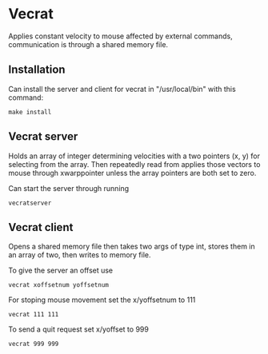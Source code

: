 * Vecrat
Applies constant velocity to mouse affected by external commands, communication is through a shared memory file.
** Installation
Can install the server and client for vecrat in "/usr/local/bin" with this command:
#+BEGIN_SRC shell
make install
#+END_SRC
** Vecrat server
Holds an array of integer determining velocities with a two pointers (x, y) for selecting from the array. Then repeatedly read from  applies those vectors to mouse through xwarppointer unless the array pointers are both set to zero.

Can start the server through running
#+BEGIN_SRC shell
vecratserver
#+END_SRC
** Vecrat client
Opens a shared memory file then takes two args of type int, stores them in an array of two, then writes to memory file.

To give the server an offset use
#+BEGIN_SRC shell
vecrat xoffsetnum yoffsetnum
#+END_SRC

For stoping mouse movement set the x/yoffsetnum to 111
#+BEGIN_SRC shell
vecrat 111 111
#+END_SRC

To send a quit request set x/yoffset to 999
#+BEGIN_SRC shell
vecrat 999 999
#+END_SRC
